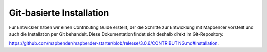 .. _installation_git:

Git-basierte Installation
##########################

Für Entwickler haben wir einen Contributing Guide erstellt, der die Schritte zur Entwicklung mit Mapbender vorstellt und auch die Installation per Git behandelt. Diese Dokumentation findet sich deshalb direkt im Git-Repository:

`https://github.com/mapbender/mapbender-starter/blob/release/3.0.6/CONTRIBUTING.md#installation <https://github.com/mapbender/mapbender-starter/blob/release/3.0.6/CONTRIBUTING.md#installation>`_.
